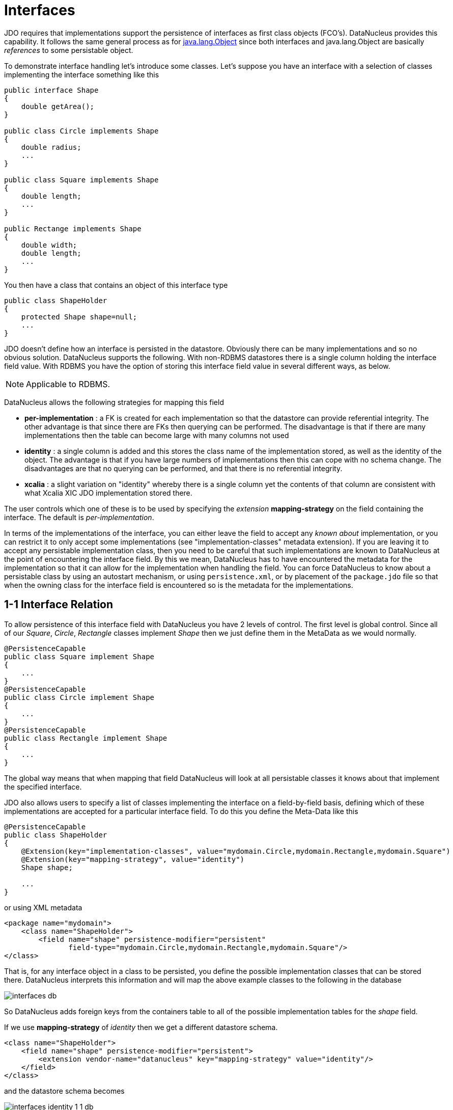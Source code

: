 [[interfaces]]
= Interfaces
:_basedir: ../
:_imagesdir: images/


JDO requires that implementations support the persistence of interfaces as first class objects (FCO's). DataNucleus provides this capability. 
It follows the same general process as for link:mapping.html#objects[java.lang.Object] since both interfaces and java.lang.Object are basically _references_ to some persistable object.

To demonstrate interface handling let's introduce some classes.
Let's suppose you have an interface with a selection of classes implementing the interface something like this

[source,java]
-----
public interface Shape
{
    double getArea();
}

public class Circle implements Shape
{
    double radius;
    ...
}

public class Square implements Shape
{
    double length;
    ...
}

public Rectange implements Shape
{
    double width;
    double length;
    ...
}
-----


You then have a class that contains an object of this interface type

[source,java]
-----
public class ShapeHolder
{
    protected Shape shape=null;
    ...
}
-----

JDO doesn't define how an interface is persisted in the datastore. Obviously there can be many implementations and so no obvious solution. 
DataNucleus supports the following. With non-RDBMS datastores there is a single column holding the interface field value. 
With RDBMS you have the option of storing this interface field value in several different ways, as below.

NOTE: Applicable to RDBMS.

DataNucleus allows the following strategies for mapping this field

* *per-implementation* : a FK is created for each implementation so that the datastore can provide referential integrity. 
The other advantage is that since there are FKs then querying can be performed. The disadvantage is that if there are many
implementations then the table can become large with many columns not used
* *identity* : a single column is added and this stores the class name of the implementation stored, as well as the identity of the object. 
The advantage is that if you have large numbers of implementations then this can cope with no schema change.
The disadvantages are that no querying can be performed, and that there is no referential integrity.
* *xcalia* : a slight variation on "identity" whereby there is a single column yet the contents of that column are consistent with 
what Xcalia XIC JDO implementation stored there.

The user controls which one of these is to be used by specifying the _extension_ *mapping-strategy* on the field containing the interface. The default is _per-implementation_.

In terms of the implementations of the interface, you can either leave the field to accept any _known about_ implementation, or you can restrict it to only accept some implementations
(see "implementation-classes" metadata extension).
If you are leaving it to accept any persistable implementation class, then you need to be careful that such implementations are known to DataNucleus at the point of encountering the interface
field. By this we mean, DataNucleus has to have encountered the metadata for the implementation so that it can allow for the implementation when handling the field. 
You can force DataNucleus to know about a persistable class by using an autostart mechanism, or using `persistence.xml`, or by placement of the `package.jdo` file so that 
when the owning class for the interface field is encountered so is the metadata for the implementations. 



[[interface_one_one]]
== 1-1 Interface Relation

To allow persistence of this interface field with DataNucleus you have 2 levels of control. The first level is global control. Since all of our _Square_, _Circle_, 
_Rectangle_ classes implement _Shape_ then we just define them in the MetaData as we would normally.

[source,java]
-----
@PersistenceCapable
public class Square implement Shape
{
    ...
}
@PersistenceCapable
public class Circle implement Shape
{
    ...
}
@PersistenceCapable
public class Rectangle implement Shape
{
    ...
}
-----

The global way means that when mapping that field DataNucleus will look at all persistable classes it knows about that implement the specified interface.

JDO also allows users to specify a list of classes implementing the interface on a field-by-field basis, defining which of these implementations are accepted 
for a particular interface field. To do this you define the Meta-Data like this

[source,java]
-----
@PersistenceCapable
public class ShapeHolder
{
    @Extension(key="implementation-classes", value="mydomain.Circle,mydomain.Rectangle,mydomain.Square")
    @Extension(key="mapping-strategy", value="identity")
    Shape shape;

    ...
}
-----

or using XML metadata

[source,xml]
-----
<package name="mydomain">
    <class name="ShapeHolder">
        <field name="shape" persistence-modifier="persistent"
               field-type="mydomain.Circle,mydomain.Rectangle,mydomain.Square"/>
</class>
-----

That is, for any interface object in a class to be persisted, you define the possible implementation classes that can be stored there. 
DataNucleus interprets this information and will map the above example classes to the following in the database

image:../images/interfaces_db.png[]

So DataNucleus adds foreign keys from the containers table to all of the possible implementation tables for the _shape_ field.

If we use *mapping-strategy* of _identity_ then we get a different datastore schema.

[source,xml]
-----
<class name="ShapeHolder">
    <field name="shape" persistence-modifier="persistent">
        <extension vendor-name="datanucleus" key="mapping-strategy" value="identity"/>
    </field>
</class>
-----

and the datastore schema becomes

image:../images/interfaces_identity_1_1_db.png[]

and the column "SHAPE" will contain strings such as _mydomain.Circle:1_ allowing retrieval of the related implementation object.


[[interface_one_many]]
== 1-N Interface Relation

You can have a Collection/Map containing elements of an interface type. 
You specify this in the same way as you would any Collection/Map. *You can have a Collection of interfaces as long as you use a join table relation and it is unidirectional.*
The "unidirectional" restriction is that the interface is not persistent on its own and so cannot store the reference back to the owner object.
Use the 1-N relationship guides for the metadata definition to use.

You need to use a DataNucleus extension tag *implementation-classes* if you want to restrict the collection to only contain particular implementations of an interface.
For example

[source,java]
-----
public class ShapeHolder
{
    @Join
    @Extension(key="implementation-classes", value="mydomain.Circle,mydomain.Rectangle,mydomain.Square")
    @Extension(key="mapping-strategy", value="identity")
    Collection<Shape> shapes;

    ...
}
-----

[source,xml]
-----
<class name="ShapeHolder">
    <field name="shapes" persistence-modifier="persistent">
        <collection element-type="mydomain.Shape"/>
        <join/>
        <extension vendor-name="datanucleus" key="implementation-classes" 
            value="mydomain.Circle,mydomain.Rectangle,mydomain.Square,mydomain.Triangle"/>
    </field>
</class>
-----

So the _shapes_ field is a Collection of _mydomain.Shape_ and it will accept the implementations of type *Circle*, *Rectangle*, *Square* and *Triangle*.
If you omit the _implementation-classes_ tag then you have to give DataNucleus a way of finding the metadata for the implementations prior to encountering this field.



== Dynamic Schema Updates

The default mapping strategy for interface fields and collections of interfaces is to have separate FK column(s) for each possible implementation of the interface.
Obviously if you have an application where new implementations are added over time the schema will need new FK column(s) adding to match. 
This is possible if you enable the persistence property *datanucleus.rdbms.dynamicSchemaUpdates*, setting it to _true_. 
With this set, any insert/update operation of an interface related field will do a check if the implementation being stored is known about in the schema and,
if not, will update the schema accordingly.

